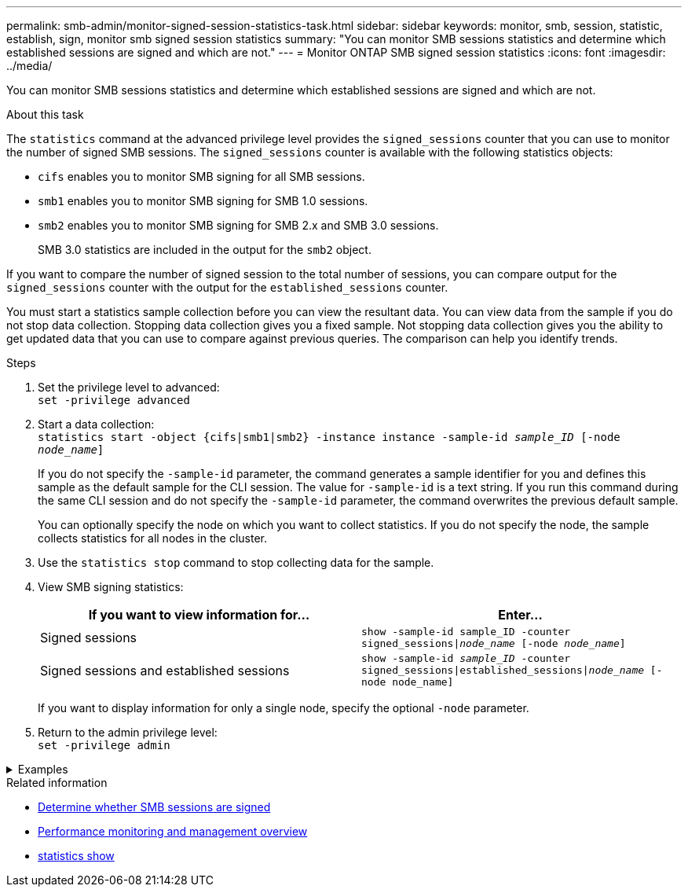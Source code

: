 ---
permalink: smb-admin/monitor-signed-session-statistics-task.html
sidebar: sidebar
keywords: monitor, smb, session, statistic, establish, sign, monitor smb signed session statistics
summary: "You can monitor SMB sessions statistics and determine which established sessions are signed and which are not."
---
= Monitor ONTAP SMB signed session statistics
:icons: font
:imagesdir: ../media/

[.lead]
You can monitor SMB sessions statistics and determine which established sessions are signed and which are not.

.About this task

The `statistics` command at the advanced privilege level provides the `signed_sessions` counter that you can use to monitor the number of signed SMB sessions. The `signed_sessions` counter is available with the following statistics objects:

* `cifs` enables you to monitor SMB signing for all SMB sessions.
* `smb1` enables you to monitor SMB signing for SMB 1.0 sessions.
* `smb2` enables you to monitor SMB signing for SMB 2.x and SMB 3.0 sessions.
+
SMB 3.0 statistics are included in the output for the `smb2` object.

If you want to compare the number of signed session to the total number of sessions, you can compare output for the `signed_sessions` counter with the output for the `established_sessions` counter.

You must start a statistics sample collection before you can view the resultant data. You can view data from the sample if you do not stop data collection. Stopping data collection gives you a fixed sample. Not stopping data collection gives you the ability to get updated data that you can use to compare against previous queries. The comparison can help you identify trends.

.Steps

. Set the privilege level to advanced: +
`set -privilege advanced`
. Start a data collection: +
 `statistics start -object {cifs|smb1|smb2} -instance instance -sample-id _sample_ID_ [-node _node_name_]`
+
If you do not specify the `-sample-id` parameter, the command generates a sample identifier for you and defines this sample as the default sample for the CLI session. The value for `-sample-id` is a text string. If you run this command during the same CLI session and do not specify the `-sample-id` parameter, the command overwrites the previous default sample.
+
You can optionally specify the node on which you want to collect statistics. If you do not specify the node, the sample collects statistics for all nodes in the cluster.

. Use the `statistics stop` command to stop collecting data for the sample.
. View SMB signing statistics:
+
[options="header"]
|===
| If you want to view information for...| Enter...
a|
Signed sessions
a|
`show -sample-id sample_ID -counter signed_sessions\|_node_name_ [-node _node_name_]`
a|
Signed sessions and established sessions
a|
`show -sample-id _sample_ID_ -counter signed_sessions\|established_sessions\|_node_name_ [-node node_name]`
|===
If you want to display information for only a single node, specify the optional `-node` parameter.

. Return to the admin privilege level: +
`set -privilege admin`

// Start collapsible 
.Examples
[%collapsible]
====

The following example shows how you can monitor SMB 2.x and SMB 3.0 signing statistics on storage virtual machine (SVM) vs1.

The following command moves to the advanced privilege level:

----
cluster1::> set -privilege advanced

Warning: These advanced commands are potentially dangerous; use them only when directed to do so by support personnel.
Do you want to continue? {y|n}: y
----

The following command starts data collection for a new sample:

----
cluster1::*> statistics start -object smb2 -sample-id smbsigning_sample -vserver vs1
Statistics collection is being started for Sample-id: smbsigning_sample
----

The following command stops the data collection for the sample:

----
cluster1::*> statistics stop -sample-id smbsigning_sample
Statistics collection is being stopped for Sample-id: smbsigning_sample
----

The following command shows signed SMB sessions and established SMB sessions by node from the sample:

----
cluster1::*> statistics show -sample-id smbsigning_sample -counter signed_sessions|established_sessions|node_name

Object: smb2
Instance: vs1
Start-time: 2/6/2013 01:00:00
End-time: 2/6/2013 01:03:04
Cluster: cluster1

    Counter                                              Value
    -------------------------------- -------------------------
    established_sessions                                     0
    node_name                                           node1
    signed_sessions                                          0
    established_sessions                                     1
    node_name                                           node2
    signed_sessions                                          1
    established_sessions                                     0
    node_name                                           node3
    signed_sessions                                          0
    established_sessions                                     0
    node_name                                           node4
    signed_sessions                                          0
----

The following command shows signed SMB sessions for node2 from the sample:

----
cluster1::*> statistics show -sample-id smbsigning_sample -counter signed_sessions|node_name -node node2

Object: smb2
Instance: vs1
Start-time: 2/6/2013 01:00:00
End-time: 2/6/2013 01:22:43
Cluster: cluster1

    Counter                                              Value
    -------------------------------- -------------------------
    node_name                                            node2
    signed_sessions                                          1
----

The following command moves back to the admin privilege level:

----
cluster1::*> set -privilege admin
----
====
// End collapsible

.Related information

* xref:determine-sessions-signed-task.adoc[Determine whether SMB sessions are signed]

* link:../performance-admin/index.html[Performance monitoring and management overview]

* link:https://docs.netapp.com/us-en/ontap-cli/statistics-show.html[statistics show^]


// 2025 July 24, ONTAPDOC-2960
// 2025 June 16, ONTAPDOC-2981
// 2022 Dec 07, Jira ONTAPDOC-722
